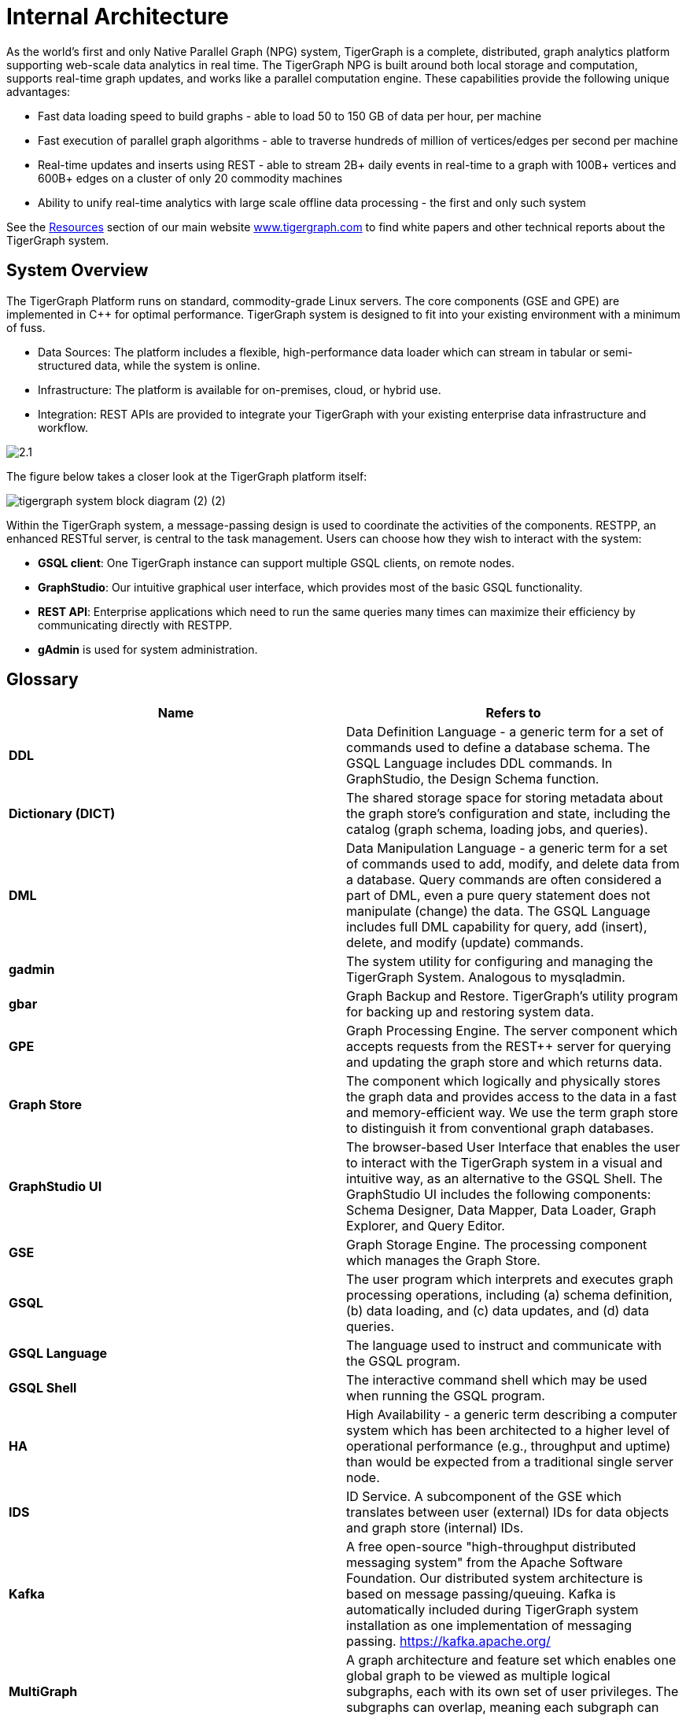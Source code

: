 = Internal Architecture
:pp: {plus}{plus}

As the world's first and only Native Parallel Graph (NPG) system, TigerGraph is a complete, distributed, graph analytics platform supporting web-scale data analytics in real time. The TigerGraph NPG is built around both local storage and computation, supports real-time graph updates, and works like a parallel computation engine. These capabilities provide the following unique advantages:

* Fast data loading speed to build graphs - able to load 50 to 150 GB of data per hour, per machine
* Fast execution of parallel graph algorithms - able to traverse hundreds of million of vertices/edges per second per machine
* Real-time updates and inserts using REST - able to stream 2B+ daily events in real-time to a graph with 100B+ vertices and 600B+ edges on a cluster of only 20 commodity machines
* Ability to unify real-time analytics with large scale offline data processing - the first and only such system

See the https://www.tigergraph.com/resources/[Resources] section of our main website https://www.tigergraph.com/[www.tigergraph.com]  to find white papers and other technical reports about the TigerGraph system.

== System Overview

The TigerGraph Platform runs on standard, commodity-grade Linux servers. The core components (GSE and GPE) are implemented in C{pp} for optimal performance. TigerGraph system is designed to fit into your existing environment with a minimum of fuss.

* Data Sources: The platform includes a flexible, high-performance data loader which can stream in tabular or semi-structured data, while the system is online.
* Infrastructure: The platform is available for on-premises, cloud, or hybrid use.
* Integration: REST APIs are provided to integrate your TigerGraph with your existing enterprise data infrastructure and workflow.

image::2.1.png[]

The figure below takes a closer look at the TigerGraph platform itself:

image::tigergraph-system-block-diagram (2) (2).png[]

Within the TigerGraph system, a message-passing design is used to coordinate the activities of the components. RESTPP, an enhanced RESTful server, is central to the task management. Users can choose how they wish to interact with the system:

* *GSQL client*: One TigerGraph instance can support multiple GSQL clients, on remote nodes.
* *GraphStudio*: Our intuitive graphical user interface, which provides most of the basic GSQL functionality.
* *REST API*: Enterprise applications which need to run the same queries many times can maximize their efficiency by communicating directly with RESTPP.
* *gAdmin* is used for system administration.

== Glossary

|===
| Name | Refers to

| *DDL*
| Data Definition Language - a generic term for a set of commands used to define a database schema. The GSQL Language includes DDL commands. In GraphStudio, the Design Schema function.

| *Dictionary (DICT)*
| The shared storage space for storing metadata about the graph store's configuration and state, including the catalog (graph schema, loading jobs, and queries).

| *DML*
| Data Manipulation Language - a generic term for a set of commands used to add, modify, and delete data from a database. Query commands are often considered a part of DML, even a pure query statement does not manipulate (change) the data. The GSQL Language includes full DML capability for query, add (insert), delete, and modify (update) commands.

| *gadmin*
| The system utility for configuring and managing the TigerGraph System. Analogous to mysqladmin.

| *gbar*
| Graph Backup and Restore. TigerGraph's utility program for backing up and restoring system data.

| *GPE*
| Graph Processing Engine. The server component which accepts requests from the REST{pp} server for querying and updating the graph store and which returns data.

| *Graph Store*
| The component which logically and physically stores the graph data and provides access to the data in a fast and memory-efficient way. We use the term graph store to distinguish it from conventional graph databases.

| *GraphStudio UI*
| The browser-based User Interface that enables the user to interact with the TigerGraph system in a visual and intuitive way, as an alternative to the GSQL Shell. The GraphStudio UI includes the following components: Schema Designer, Data Mapper, Data Loader, Graph Explorer, and Query Editor.

| *GSE*
| Graph Storage Engine. The processing component which manages the Graph Store.

| *GSQL*
| The user program which interprets and executes graph processing operations, including (a) schema definition, (b) data loading, and (c) data updates, and (d) data queries.

| *GSQL Language*
| The language used to instruct and communicate with the GSQL program.

| *GSQL Shell*
| The interactive command shell which may be used when running the GSQL program.

| *HA*
| High Availability - a generic term describing a computer system which has been architected to a higher level of operational performance (e.g., throughput and uptime) than would be expected from a traditional single server node.

| *IDS*
| ID Service. A subcomponent of the GSE which translates between user (external) IDs for data objects and graph store (internal) IDs.

| *Kafka*
| A free open-source "high-throughput distributed messaging system" from the Apache Software Foundation. Our distributed system architecture is based on message passing/queuing. Kafka is automatically included during TigerGraph system installation as one implementation of messaging passing. https://kafka.apache.org/

| *MultiGraph*
| A graph architecture and feature set which enables one global graph to be viewed as multiple logical subgraphs, each with its own set of user privileges. The subgraphs can overlap, meaning each subgraph can support both shared and private data.

| *Native Parallel Graph*
| An architecture and technology which provides for inherently highly-parallel and highly-scalable graph data storage and analytics. The use of vertex-level data+compute functionality is a key component of Native Parallel Graph design.

| *Nginx*
| A free, open-source, high-performance HTTP server and reverse proxy. Nginx is automatically included during TigerGraph system installation. https://nginx.org/en/

| *REST{pp}* or  *RESTPP*
| A server component which accepts RESTful requests from clients, validates the requests, invokes the GPE, and sends responses back to the client. Additionally, REST{pp} provides a zero-coding interface for users to define RESTful endpoints.REST{pp} offers easy-to-use APIs for customizing the logic of handling requests and processing responses.

| *Single Sign-On (SSO)*
| A user authentication service that permits a user to use one set of login credentials to access multiple applications.

| *TigerGraph  Platform*
| The TigerGraph real-time graph data analytics software system. The TigerGraph Platform offers complete functionality for creating and managing a graph database and for performing data queries and analyses. The platform includes the Graph Store and GSE , GPE, REST{pp}, GSQL, GraphStudio, plus some third-party components, such as Apache Kafka and Zookeeper.

| *TigerGraph*  *System*
| The TigerGraph platform and its languages. Based on context, the term may also include additional optional TigerGraph components which have been installed.

| *TS3*
| TigerGraph System Service State (TS3) is a TigerGraph sub-system which helps monitor the TigerGraph system. It serves as backend of TigerGraph Admin Portal.

| *Zookeeper*
| A free open-source program from the Apache Software Foundation, providing "a centralized service for maintaining configuration information, naming, providing distributed synchronization, and providing group services." Used for running the TigerGraph system on a cluster or other distributed system. Zookeeper is automatically included during TigerGraph system installation. https://zookeeper.apache.org/
|===
